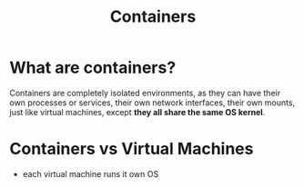 :PROPERTIES:
:ID:       fe9e33f8-2f10-47de-ba19-b7a0a8f9660c
:END:
#+title: Containers


* What are containers?
  
Containers are completely isolated environments, as they can have their own processes or services, their own network interfaces, their own mounts, just like virtual machines, except *they all share the same OS kernel*.

* Containers vs Virtual Machines

- each virtual machine runs it own OS
  

